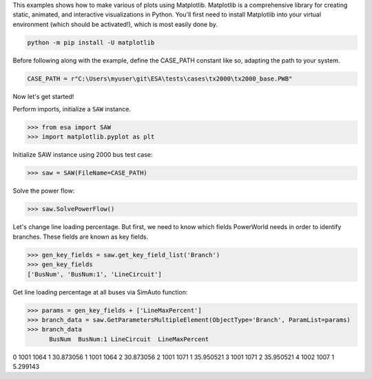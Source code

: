 This examples shows how to make various of plots using Matplotlib. Matplotlib is a comprehensive library for creating static, animated, and interactive visualizations in Python. You'll first need to install Matplotlib into your virtual environment (which should be activated!), which is most easily done by.
  
.. code:: bat

    python -m pip install -U matplotlib
 
Before following along with the example, define the CASE_PATH constant like so, adapting the path to your system.

.. code:: python

  CASE_PATH = r"C:\Users\myuser\git\ESA\tests\cases\tx2000\tx2000_base.PWB"
  
Now let's get started!

Perform imports, initialize a ``SAW`` instance.

.. code:: python

    >>> from esa import SAW
    >>> import matplotlib.pyplot as plt
 
Initialize SAW instance using 2000 bus test case:

.. code:: python

  >>> saw = SAW(FileName=CASE_PATH)
Solve the power flow:

.. code:: python

  >>> saw.SolvePowerFlow()
 
Let's change line loading percentage. But first, we need to know which fields PowerWorld needs in order to identify branches. These fields are known as key fields.

.. code:: python

  >>> gen_key_fields = saw.get_key_field_list('Branch')
  >>> gen_key_fields
  ['BusNum', 'BusNum:1', 'LineCircuit']
  
Get line loading percentage at all buses via SimAuto function:

.. code:: python

  >>> params = gen_key_fields + ['LineMaxPercent']
  >>> branch_data = saw.GetParametersMultipleElement(ObjectType='Branch', ParamList=params)
  >>> branch_data
        BusNum  BusNum:1 LineCircuit  LineMaxPercent
0       1001      1064           1       30.873056
1       1001      1064           2       30.873056
2       1001      1071           1       35.950521
3       1001      1071           2       35.950521
4       1002      1007           1        5.299143
